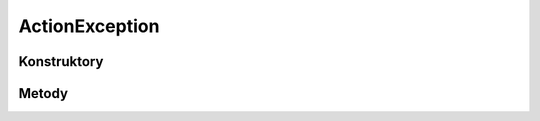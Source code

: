 ***************
ActionException
***************

.. sphinxsharp:type::  class ActionException
	
	

Konstruktory
============

.. sphinxsharp:method:: public ActionException()
	
	


Metody
======

